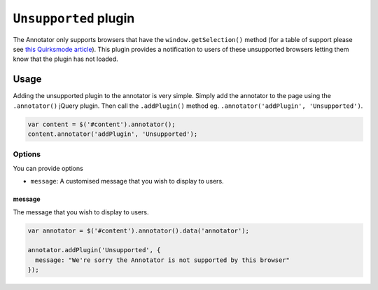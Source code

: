 ``Unsupported`` plugin
======================

The Annotator only supports browsers that have the
``window.getSelection()`` method (for a table of support please see
`this Quirksmode
article <http://www.quirksmode.org/dom/range_intro.html#link2>`__). This
plugin provides a notification to users of these unsupported browsers
letting them know that the plugin has not loaded.

Usage
-----

Adding the unsupported plugin to the annotator is very simple. Simply
add the annotator to the page using the ``.annotator()`` jQuery plugin.
Then call the ``.addPlugin()`` method eg.
``.annotator('addPlugin', 'Unsupported')``.

.. code:: javascript

      var content = $('#content').annotator();
      content.annotator('addPlugin', 'Unsupported');

Options
~~~~~~~

You can provide options

-  ``message``: A customised message that you wish to display to users.

message
^^^^^^^

The message that you wish to display to users.

.. code:: javascript

      var annotator = $('#content').annotator().data('annotator');

      annotator.addPlugin('Unsupported', {
        message: "We're sorry the Annotator is not supported by this browser"
      });


